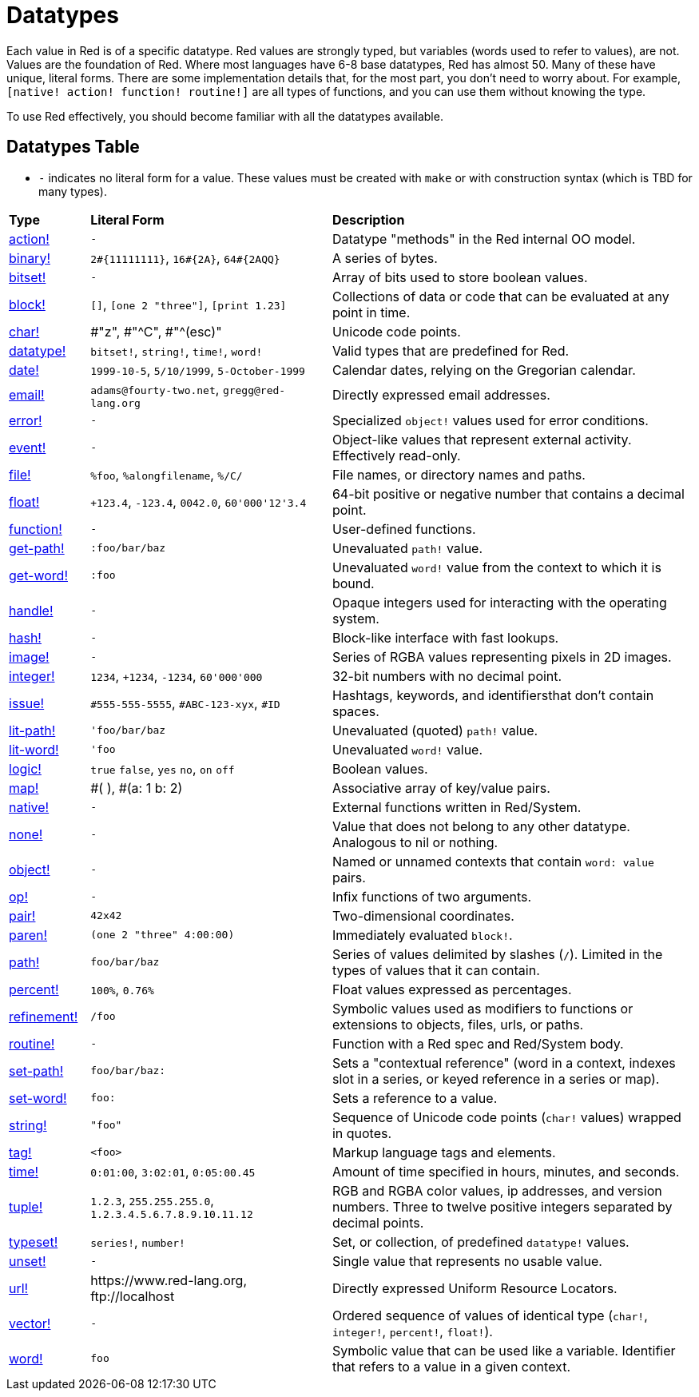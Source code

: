 = Datatypes

Each value in Red is of a specific datatype. Red values are strongly typed, but variables (words used to refer to values), are not. Values are the foundation of Red. Where most languages have 6-8 base datatypes, Red has almost 50. Many of these have unique, literal forms. There are some implementation details that, for the most part, you don't need to worry about. For example, `[native! action! function! routine!]` are all types of functions, and you can use them without knowing the type. 

To use Red effectively, you should become familiar with all the datatypes available.

== Datatypes Table

* `-` indicates no literal form for a value. These values must be created with `make` or with construction syntax (which is TBD for many types).

[cols="20,60,90"]
|========================================================================
|*Type*|*Literal Form*|*Description*
|link:datatypes/action.adoc[action!]|`-`|Datatype "methods" in the Red internal OO model.
|link:datatypes/binary.adoc[binary!]|`2#{11111111}`, `16#{2A}`, `64#{2AQQ}`|A series of bytes.
|link:datatypes/bitset.adoc[bitset!]|`-`|Array of bits used to store boolean values.
|link:datatypes/block.adoc[block!]|`[]`, `[one 2 "three"]`, `[print 1.23]`|Collections of data or code that can be evaluated at any point in time.
|link:datatypes/char.adoc[char!]|#"z", #"^C", #"^(esc)"|Unicode code points.
|link:datatypes/datatype.adoc[datatype!]|`bitset!`, `string!`, `time!`, `word!`|Valid types that are predefined for Red.
|link:datatypes/date.adoc[date!]|`1999-10-5`, `5/10/1999`, `5-October-1999`|Calendar dates, relying on the Gregorian calendar.
|link:datatypes/email.adoc[email!]|`adams@fourty-two.net`, `gregg@red-lang.org`|Directly expressed email addresses.
|link:datatypes/error.adoc[error!]|`-`|Specialized `object!` values used for error conditions.
|link:datatypes/event.adoc[event!]|`-`|Object-like values that represent external activity. Effectively read-only.
|link:datatypes/file.adoc[file!]|`%foo`, `%alongfilename`, `%/C/`|File names, or directory names and paths.
|link:datatypes/float.adoc[float!]|`+123.4`, `-123.4`, `0042.0`, `60'000'12'3.4`|64-bit positive or negative number that contains a decimal point.
|link:datatypes/function.adoc[function!]|`-`|User-defined functions.
|link:datatypes/get-path.adoc[get-path!]|`:foo/bar/baz`|Unevaluated `path!` value.
|link:datatypes/get-word.adoc[get-word!]|`:foo`|Unevaluated `word!` value from the context to which it is bound.
|link:datatypes/handle.adoc[handle!]|`-`|Opaque integers used for interacting with the operating system.
|link:datatypes/hash.adoc[hash!]|`-`|Block-like interface with fast lookups.
|link:datatypes/image.adoc[image!]|`-`|Series of RGBA values representing pixels in 2D images.
|link:datatypes/integer.adoc[integer!]|`1234`, `+1234`, `-1234`, `60'000'000`|32-bit numbers with no decimal point.
|link:datatypes/issue.adoc[issue!]|`#555-555-5555`, `#ABC-123-xyx`, `#ID`|Hashtags, keywords, and identifiersthat don’t contain spaces.
|link:datatypes/lit-path.adoc[lit-path!]|`'foo/bar/baz`|Unevaluated (quoted) `path!` value.
|link:datatypes/lit-word.adoc[lit-word!]|`'foo`|Unevaluated `word!` value.
|link:datatypes/logic.adoc[logic!]|`true` `false`, `yes` `no`, `on` `off`|Boolean values.
|link:datatypes/map.adoc[map!]|#( ), #(a: 1 b: 2)|Associative array of key/value pairs.
|link:datatypes/native.adoc[native!]|`-`|External functions written in Red/System.
|link:datatypes/none.adoc[none!]|`-`|Value that does not belong to any other datatype. Analogous to nil or nothing.
|link:datatypes/object.adoc[object!]|`-`|Named or unnamed contexts that contain `word: value` pairs.
|link:datatypes/op.adoc[op!]|`-`|Infix functions of two arguments.
|link:datatypes/pair.adoc[pair!]|`42x42`|Two-dimensional coordinates.
|link:datatypes/paren.adoc[paren!]|`(one 2 "three" 4:00:00)`|Immediately evaluated `block!`.
|link:datatypes/path.adoc[path!]|`foo/bar/baz`|Series of values delimited by slashes (`/`). Limited in the types of values that it can contain.
|link:datatypes/percent.adoc[percent!]|`100%`, `0.76%`|Float values expressed as percentages.
|link:datatypes/refinement.adoc[refinement!]|`/foo`|Symbolic values used as modifiers to functions or extensions to objects, files, urls, or paths.
|link:datatypes/routine.adoc[routine!]|`-`|Function with a Red spec and Red/System body.
|link:datatypes/set-path.adoc[set-path!]|`foo/bar/baz:`|Sets a "contextual reference" (word in a context, indexes slot in a series, or keyed reference in a series or map).
|link:datatypes/set-word.adoc[set-word!]|`foo:`|Sets a reference to a value.
|link:datatypes/string.adoc[string!]|`"foo"`|Sequence of Unicode code points (`char!` values) wrapped in quotes.
|link:datatypes/tag.adoc[tag!]|`<foo>`|Markup language tags and elements.
|link:datatypes/time.adoc[time!]|`0:01:00`, `3:02:01`, `0:05:00.45`|Amount of time specified in hours, minutes, and seconds.
|link:datatypes/tuple.adoc[tuple!]|`1.2.3`, `255.255.255.0`, `1.2.3.4.5.6.7.8.9.10.11.12`|RGB and RGBA color values, ip addresses, and version numbers. Three to twelve positive integers separated by decimal points.
|link:datatypes/typeset.adoc[typeset!]|`series!`, `number!`|Set, or collection, of predefined `datatype!` values.
|link:datatypes/unset.adoc[unset!]|`-`|Single value that represents no usable value.
|link:datatypes/url.adoc[url!]|\https://www.red-lang.org, \ftp://localhost|Directly expressed Uniform Resource Locators.
|link:datatypes/vector.adoc[vector!]|`-`|Ordered sequence of values of identical type (`char!`, `integer!`, `percent!`, `float!`).
|link:datatypes/word.adoc[word!]|`foo`|Symbolic value that can be used like a variable. Identifier that refers to a value in a given context.
|========================================================================
